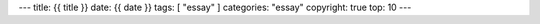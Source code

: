 ---
title: {{ title }}
date: {{ date }}
tags: [ "essay" ]
categories: "essay"
copyright: true
top: 10
---
